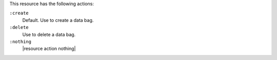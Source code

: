 .. The contents of this file may be included in multiple topics (using the includes directive).
.. The contents of this file should be modified in a way that preserves its ability to appear in multiple topics.

This resource has the following actions:

``:create``
   Default. Use to create a data bag.

``:delete``
   Use to delete a data bag.

``:nothing``
   |resource action nothing|
